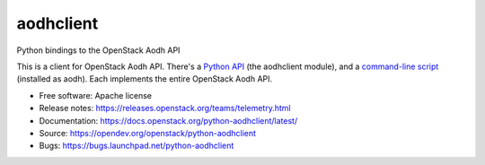 ==========
aodhclient
==========

Python bindings to the OpenStack Aodh API

This is a client for OpenStack Aodh API. There's a `Python API
<https://docs.openstack.org/python-aodhclient/latest/api.html>`_ (the
aodhclient module), and a `command-line script
<https://docs.openstack.org/python-aodhclient/latest/shell.html>`_ (installed
as aodh). Each implements the entire OpenStack Aodh API.

* Free software: Apache license
* Release notes: https://releases.openstack.org/teams/telemetry.html
* Documentation: https://docs.openstack.org/python-aodhclient/latest/
* Source: https://opendev.org/openstack/python-aodhclient
* Bugs: https://bugs.launchpad.net/python-aodhclient
